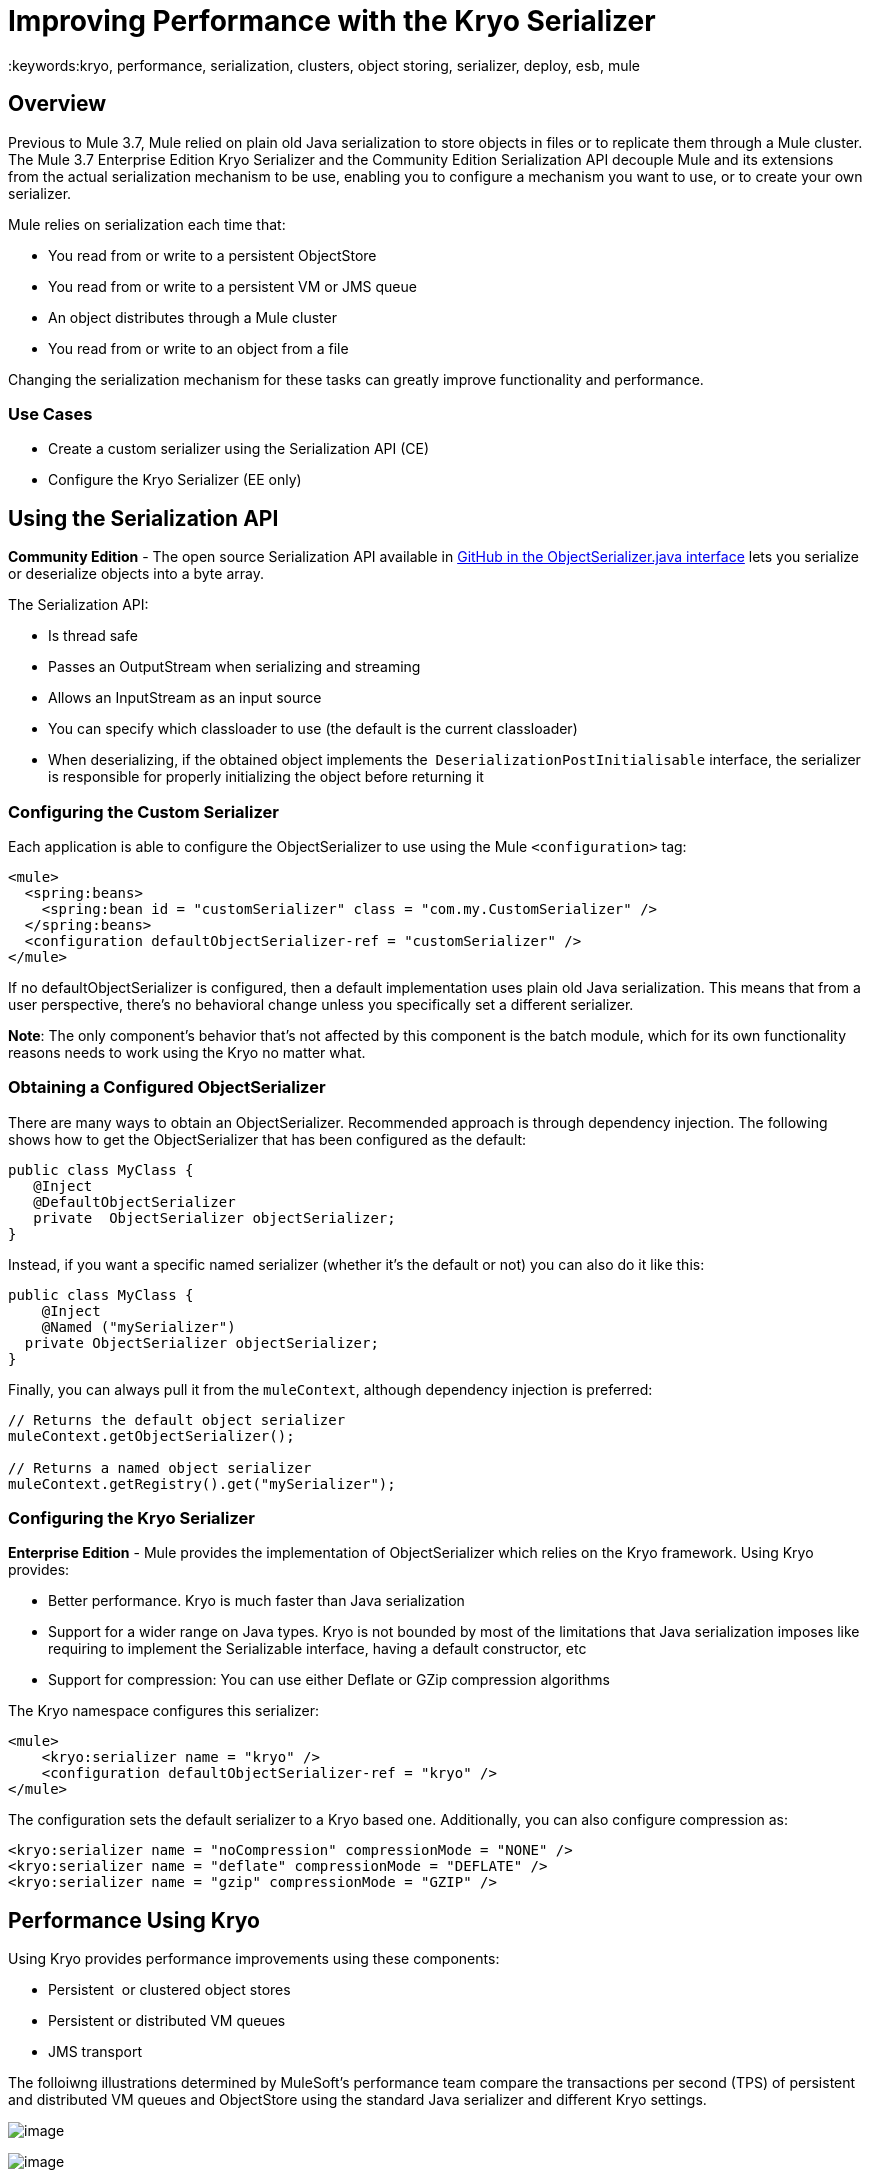 = Improving Performance with the Kryo Serializer
:keywords:kryo, performance, serialization, clusters, object storing, serializer, deploy, esb, mule

== Overview

Previous to Mule 3.7, Mule relied on plain old Java serialization to store objects in files or to replicate them through a Mule cluster. The Mule 3.7 Enterprise Edition Kryo Serializer and the Community Edition Serialization API decouple Mule and its extensions from the actual serialization mechanism to be use, enabling you to configure a mechanism you want to use, or to create your own serializer.

Mule relies on serialization each time that:

* You read from or write to a persistent ObjectStore
* You read from or write to a persistent VM or JMS queue
* An object distributes through a Mule cluster
* You read from or write to an object from a file

Changing the serialization mechanism for these tasks can greatly improve functionality and performance.

=== Use Cases

* Create a custom serializer using the Serialization API (CE)
* Configure the Kryo Serializer (EE only)

== Using the Serialization API

*Community Edition* - The open source Serialization API available in https://github.com/mulesoft/mule/blob/mule-3.x/core/src/main/java/org/mule/api/serialization/ObjectSerializer.java[GitHub in the ObjectSerializer.java interface] lets you serialize or deserialize objects into a byte array.

The Serialization API:

* Is thread safe
* Passes an OutputStream when serializing and streaming
* Allows an InputStream as an input source
* You can specify which classloader to use (the default is the current classloader)
* When deserializing, if the obtained object implements the  `DeserializationPostInitialisable` interface, the serializer is responsible for properly initializing the object before returning it

=== Configuring the Custom Serializer

Each application is able to configure the ObjectSerializer to use using the Mule `<configuration>` tag:

[source, xml, linenums]
----
<mule>
  <spring:beans>
    <spring:bean id = "customSerializer" class = "com.my.CustomSerializer" />
  </spring:beans>
  <configuration defaultObjectSerializer-ref = "customSerializer" />
</mule>
----

If no defaultObjectSerializer is configured, then a default implementation uses plain old Java serialization. This means that from a user perspective, there’s no behavioral change unless you specifically set a different serializer.

*Note*: The only component's behavior that's not affected by this component is the batch module, which for its own functionality reasons needs to work using the Kryo no matter what.

=== Obtaining a Configured ObjectSerializer

There are many ways to obtain an ObjectSerializer. Recommended approach is through dependency injection. The following shows how to get the ObjectSerializer that has been configured as the default:

[source, java, linenums]
----
public class MyClass {
   @Inject
   @DefaultObjectSerializer
   private  ObjectSerializer objectSerializer;
}
----

Instead, if you want a specific named serializer (whether it's the default or not) you can also do it like this:

[source, java, linenums]
----
public class MyClass {
    @Inject
    @Named ("mySerializer")
  private ObjectSerializer objectSerializer;
}
----

Finally, you can always pull it from the `muleContext`, although dependency injection is preferred:

[source, java, linenums]
----
// Returns the default object serializer
muleContext.getObjectSerializer();
 
// Returns a named object serializer
muleContext.getRegistry().get("mySerializer");
----

=== Configuring the Kryo Serializer

*Enterprise Edition* - Mule provides the implementation of ObjectSerializer which relies on the Kryo framework. Using Kryo provides:

* Better performance. Kryo is much faster than Java serialization
* Support for a wider range on Java types. Kryo is not bounded by most of the limitations that Java serialization imposes like requiring to implement the Serializable interface, having a default constructor, etc
* Support for compression: You can use either Deflate or GZip compression algorithms

The Kryo namespace configures this serializer:

[source, xml, linenums]
----
<mule>
    <kryo:serializer name = "kryo" />
    <configuration defaultObjectSerializer-ref = "kryo" />
</mule>
----

The configuration sets the default serializer to a Kryo based one. Additionally, you can also configure compression as:

[source, xml, linenums]
----
<kryo:serializer name = "noCompression" compressionMode = "NONE" />
<kryo:serializer name = "deflate" compressionMode = "DEFLATE" />
<kryo:serializer name = "gzip" compressionMode = "GZIP" />
----

== Performance Using Kryo

Using Kryo provides performance improvements using these components:

* Persistent  or clustered object stores
* Persistent or distributed VM queues
* JMS transport

The folloiwng illustrations determined by MuleSoft's performance team compare the transactions per second (TPS) of persistent and distributed VM queues and ObjectStore using the standard Java serializer and different Kryo settings.

image:PersistentVMQueues.png[image]

image:PersistentObjectStores.png[image]

image:HA_VMSerializationTPS.png[image]

image:HA_PersistentObjectStoreTPS.png[image]

=== Compression

The previous charts indicate that Kryo without compression is significantly faster than the standard serializer in all cases. However, the compression mode only provides an actual improvement on the high availability (HA) cases.

For the compression to be worthy, the amount of time the CPU spends compressing and decompressing has to be significantly lower than the amount of I/O time saved by reducing the payload size. Because network operations are typically slower than disk operations and because HA clustering requires node replication, which translates to more traffic), only in the HA case the compression paid off.

This is not a universal constant. You might be running Mule on machines with slower disks or higher I/O demands in which compression might be worthy on any case. Also, these tests were performed with 1 MB payloads, but the larger the data stream, the more worthy becomes the compression.

== Performance Summary

The following are the performance results:

[cols=",,,,",options="header",]
|===
|Test |VM Persistent |OS Persistent |VM HA |OS HA
|Kryo |*64.71%* |6.64% |21.09% |24.79%
|Kryo + Deflate |11.84% |-11.01% |*63.77%* |*77.13%*
|Kryo + GZip |8.53% |-8.69% |13.93% |23.96%
|===

The conclusions from table are that:

* You can get up to a 77.13% improvement in performance when using distributed ObjectStores, 63.77% when using distributed VM queues and 64.71% when using local persistent VM queues.
* Although local object stores don’t show much improvement. They are actually slower when using compression. There’s no use case in which you don’t get some level of gain when using Kryo.

Performance results are a guideline rather than an absolute fact. Depending on your application, environment, payload size, etc., the actual output may vary.

== Limitations and Considerations

The following sections provide information you need to use serializers.

=== Changing Serializers Requires a Clean Slate

Serializers are not interoperable nor interchangeable. That means that if you decide to change the serializer your application uses, you need to make sure that all messages in VM and JMS queues have been consumed and that those queues are empty by the time the new serializer kicks in. This is because Kryo serializer won’t be able to read datagrams written by the Java searializer and vice-versa. The same thing applies to persistent ObjectStores. If you try to read an entry generated with a different serializer, you’ll find yourself out of luck.

=== Serialization in a Shared VM Connector

Version 3.5.0 of the Mule http://www.mulesoft.com/platform/soa/mule-esb-open-source-esb[ESB] introduced the concept of domains as a way to shared resources between applications. For example, you can define a VM https://www.mulesoft.com/exchange#!/?types=connector[connector] on a domain to allow inter-app communication through VM message queues. However, serializers can only be configured at an application level, they cannot be configured at a domain. So what happens if two applications (A and B) communicate with each other through a VM connector defined on a domain to which both belong, but A serializes using Java and B using Kryo? The answer is: it just works. Whenever either app tries to write to an endpoint which uses the shared connector, that particular message is not serialized with the application’s serializer but the one the VM connector is using. So this is good right? Yes, it’s good from the point of view of the plug&play experience. But notice that you won’t be able to tell that shared VM connector to use Kryo and get a performance improvement out of it.

=== Less Improvement for a Local Persistent ObjectStore

Unlike the other cases, the local persistent ObjectStore doesn’t show much improvement because of high contention on the ObjectStore implementation which pretty much absorbes all the gain. We will be tackling that separately in future releases.

=== No JMS Improvement Chart

Per the JMS API, the queues don’t work with raw payload objects. Instead, you have to provide an instance of the javax.jms.Message class. The broker client is then responsible for serializing it, not Mule. Therefore, the impact of Kryo in such an scenario is minimum. The only performance gain of using Kryo with JMS is that Mule serializes the MuleSession and puts it as a header in Base64 format. Serializing the MuleSession with Kryo can give you up to 10% performance speed, but we don’t consider it as an example use case since the big part of the serialization is up to the JMS broker instead of Mule.

=== Problematic Types

Although Kryo is capable is serializing objects that don’t implement the Serializable interface, setting Kryo as the default serializer doesn’t mean that components such as the VM transport, ObjectSerializer, or Cluster are able to handle objects which don’t implement such an interface. That’s because even though Kryo can deal with those objects, the Java APIs for those components still expect instances of Serializable in their method signatures.

*Note*: Standard serialization fails with an object that implements the Serializable interface. However if serialization contains another object which doesn’t implement the Serializable interface, Kryo is likely (but not guaranteed) to succeed. A typical case is a POJO containing an `org.apache.xerces.jaxp.datatype.XMLGregorianCalendarImpl,` which is in use in the https://www.mulesoft.com/exchange#!/netsuite-integration-connector[NetSuite] or https://www.mulesoft.com/exchange#!/microsoft-dynamics-crm-integration-connector[Microsoft Dynamics CRM] connectors.

== See Also

* link:http://blogs.mulesoft.com/xpath-performance-boost/[XPath Performance boost using Mule 3.6]
* link:http://blogs.mulesoft.com/when-performance-matters/[Tuning Mule ESB: When Performance Matters]
* link:http://blogs.mulesoft.com/batch-module-cloud/[Batch processing performance in the cloud]
* link:http://blogs.mulesoft.com/performance-choke/[MuleSoft Performance and the Choke in the Wire]
* link:https://github.com/EsotericSoftware/kryo[Kryo information]
